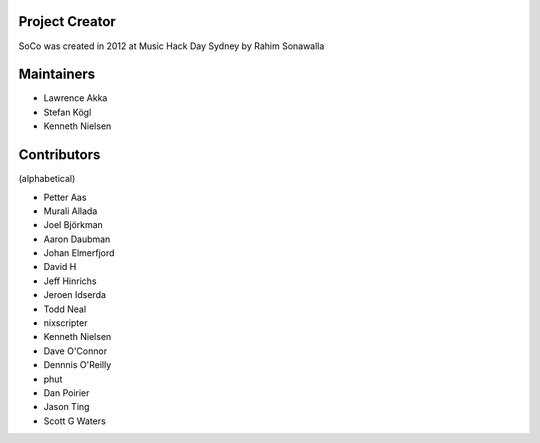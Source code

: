 Project Creator
===============
SoCo was created in 2012 at Music Hack Day Sydney by Rahim Sonawalla


Maintainers
===========

* Lawrence Akka
* Stefan Kögl
* Kenneth Nielsen


Contributors
============

(alphabetical)

* Petter Aas
* Murali Allada
* Joel Björkman
* Aaron Daubman
* Johan Elmerfjord
* David H
* Jeff Hinrichs
* Jeroen Idserda
* Todd Neal
* nixscripter
* Kenneth Nielsen
* Dave O'Connor
* Dennnis O'Reilly
* phut
* Dan Poirier
* Jason Ting
* Scott G Waters

